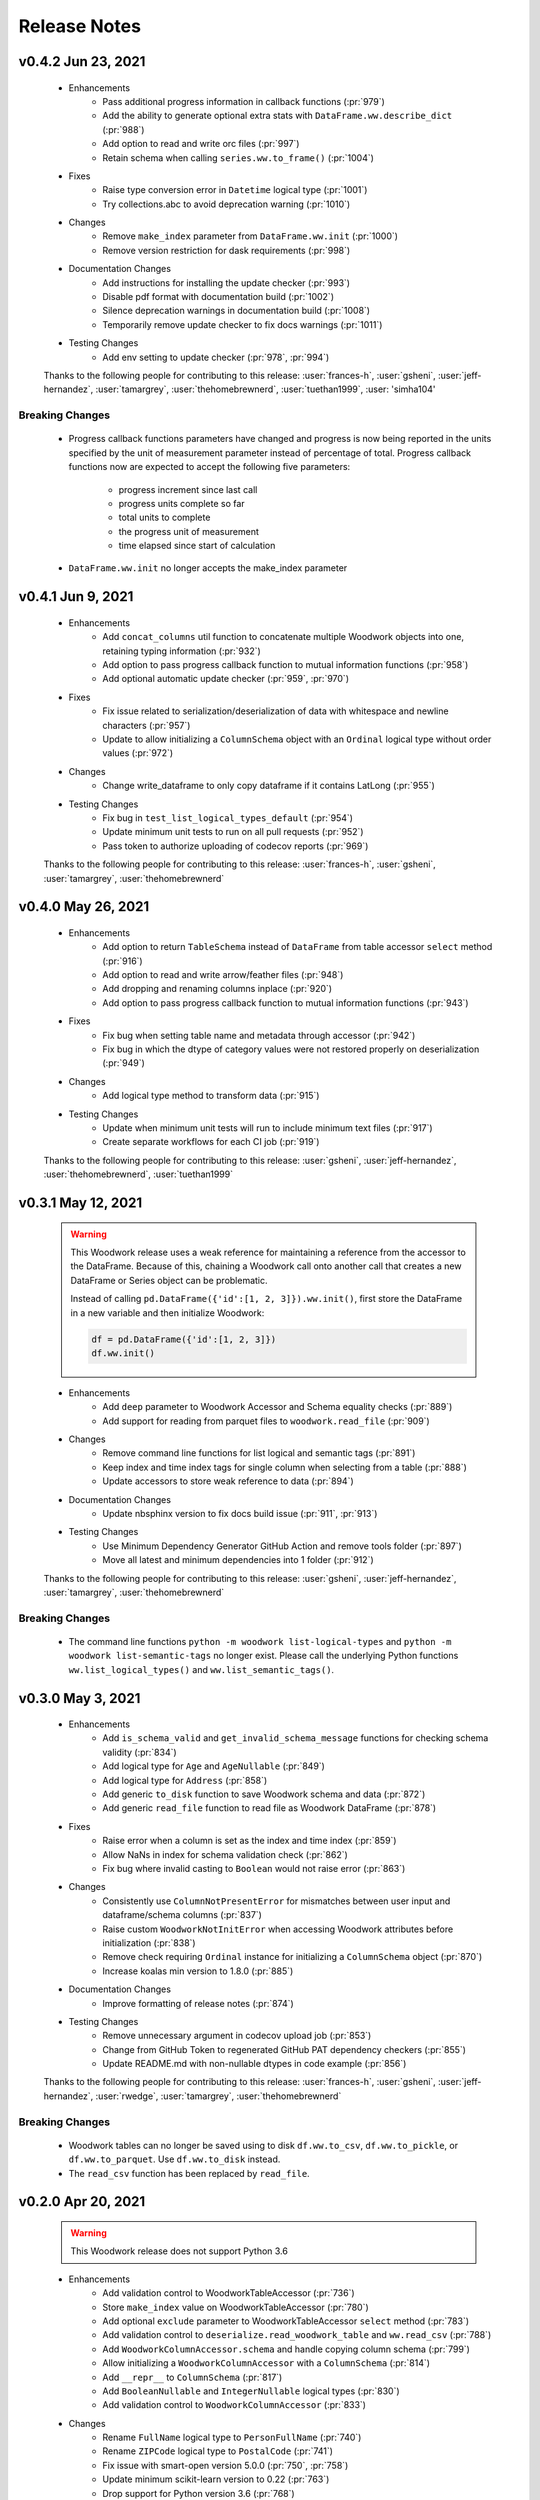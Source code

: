 .. _release_notes:

Release Notes
-------------
.. Future Release
  ==============
    * Enhancements
    * Fixes
        * Add input validation to ww.init_series (:pr:`1015`)
    * Changes
    * Documentation Changes
    * Testing Changes

.. Thanks to the following people for contributing to this release:

v0.4.2 Jun 23, 2021
===================
    * Enhancements
        * Pass additional progress information in callback functions (:pr:`979`)
        * Add the ability to generate optional extra stats with ``DataFrame.ww.describe_dict`` (:pr:`988`)
        * Add option to read and write orc files (:pr:`997`)
        * Retain schema when calling ``series.ww.to_frame()`` (:pr:`1004`)
    * Fixes
        * Raise type conversion error in ``Datetime`` logical type (:pr:`1001`)
        * Try collections.abc to avoid deprecation warning (:pr:`1010`)
    * Changes
        * Remove ``make_index`` parameter from ``DataFrame.ww.init`` (:pr:`1000`)
        * Remove version restriction for dask requirements (:pr:`998`)
    * Documentation Changes
        * Add instructions for installing the update checker (:pr:`993`)
        * Disable pdf format with documentation build (:pr:`1002`)
        * Silence deprecation warnings in documentation build (:pr:`1008`)
        * Temporarily remove update checker to fix docs warnings (:pr:`1011`)
    * Testing Changes
        * Add env setting to update checker (:pr:`978`, :pr:`994`)

    Thanks to the following people for contributing to this release:
    :user:`frances-h`, :user:`gsheni`, :user:`jeff-hernandez`, :user:`tamargrey`, :user:`thehomebrewnerd`, :user:`tuethan1999`, :user: 'simha104'

Breaking Changes
++++++++++++++++
    * Progress callback functions parameters have changed and progress is now being reported in the units
      specified by the unit of measurement parameter instead of percentage of total. Progress callback
      functions now are expected to accept the following five parameters:

        * progress increment since last call
        * progress units complete so far
        * total units to complete
        * the progress unit of measurement
        * time elapsed since start of calculation
    * ``DataFrame.ww.init`` no longer accepts the make_index parameter


v0.4.1 Jun 9, 2021
==================
    * Enhancements
        * Add ``concat_columns`` util function to concatenate multiple Woodwork objects into one, retaining typing information (:pr:`932`)
        * Add option to pass progress callback function to mutual information functions (:pr:`958`)
        * Add optional automatic update checker (:pr:`959`, :pr:`970`)
    * Fixes
        * Fix issue related to serialization/deserialization of data with whitespace and newline characters (:pr:`957`)
        * Update to allow initializing a ``ColumnSchema`` object with an ``Ordinal`` logical type without order values (:pr:`972`)
    * Changes
        * Change write_dataframe to only copy dataframe if it contains LatLong (:pr:`955`)
    * Testing Changes
        * Fix bug in ``test_list_logical_types_default`` (:pr:`954`)
        * Update minimum unit tests to run on all pull requests (:pr:`952`)
        * Pass token to authorize uploading of codecov reports (:pr:`969`)

    Thanks to the following people for contributing to this release:
    :user:`frances-h`, :user:`gsheni`, :user:`tamargrey`, :user:`thehomebrewnerd`
    

v0.4.0 May 26, 2021
===================
    * Enhancements
        * Add option to return ``TableSchema`` instead of ``DataFrame`` from table accessor ``select`` method (:pr:`916`)
        * Add option to read and write arrow/feather files (:pr:`948`)
        * Add dropping and renaming columns inplace (:pr:`920`)
        * Add option to pass progress callback function to mutual information functions (:pr:`943`)
    * Fixes
        * Fix bug when setting table name and metadata through accessor (:pr:`942`)
        * Fix bug in which the dtype of category values were not restored properly on deserialization (:pr:`949`)
    * Changes
        * Add logical type method to transform data (:pr:`915`)
    * Testing Changes
        * Update when minimum unit tests will run to include minimum text files (:pr:`917`)
        * Create separate workflows for each CI job (:pr:`919`)

    Thanks to the following people for contributing to this release:
    :user:`gsheni`, :user:`jeff-hernandez`, :user:`thehomebrewnerd`, :user:`tuethan1999`

v0.3.1 May 12, 2021
===================
    .. warning::
        This Woodwork release uses a weak reference for maintaining a reference from the
        accessor to the DataFrame. Because of this, chaining a Woodwork call onto another
        call that creates a new DataFrame or Series object can be problematic.

        Instead of calling ``pd.DataFrame({'id':[1, 2, 3]}).ww.init()``, first store the DataFrame in a new
        variable and then initialize Woodwork:

        .. code-block:: python

            df = pd.DataFrame({'id':[1, 2, 3]})
            df.ww.init()


    * Enhancements
        * Add ``deep`` parameter to Woodwork Accessor and Schema equality checks (:pr:`889`)
        * Add support for reading from parquet files to ``woodwork.read_file`` (:pr:`909`)
    * Changes
        * Remove command line functions for list logical and semantic tags (:pr:`891`)
        * Keep index and time index tags for single column when selecting from a table (:pr:`888`)
        * Update accessors to store weak reference to data (:pr:`894`)
    * Documentation Changes
        * Update nbsphinx version to fix docs build issue (:pr:`911`, :pr:`913`)
    * Testing Changes
        * Use Minimum Dependency Generator GitHub Action and remove tools folder (:pr:`897`)
        * Move all latest and minimum dependencies into 1 folder (:pr:`912`)

    Thanks to the following people for contributing to this release:
    :user:`gsheni`, :user:`jeff-hernandez`, :user:`tamargrey`, :user:`thehomebrewnerd`

Breaking Changes
++++++++++++++++
    * The command line functions ``python -m woodwork list-logical-types`` and ``python -m woodwork list-semantic-tags``
      no longer exist. Please call the underlying Python functions ``ww.list_logical_types()`` and
      ``ww.list_semantic_tags()``.

v0.3.0 May 3, 2021
==================
    * Enhancements
        * Add ``is_schema_valid`` and ``get_invalid_schema_message`` functions for checking schema validity (:pr:`834`)
        * Add logical type for ``Age`` and ``AgeNullable`` (:pr:`849`)
        * Add logical type for ``Address`` (:pr:`858`)
        * Add generic ``to_disk`` function to save Woodwork schema and data (:pr:`872`)
        * Add generic ``read_file`` function to read file as Woodwork DataFrame (:pr:`878`)
    * Fixes
        * Raise error when a column is set as the index and time index (:pr:`859`)
        * Allow NaNs in index for schema validation check (:pr:`862`)
        * Fix bug where invalid casting to ``Boolean`` would not raise error (:pr:`863`)
    * Changes
        * Consistently use ``ColumnNotPresentError`` for mismatches between user input and dataframe/schema columns (:pr:`837`)
        * Raise custom ``WoodworkNotInitError`` when accessing Woodwork attributes before initialization (:pr:`838`)
        * Remove check requiring ``Ordinal`` instance for initializing a ``ColumnSchema`` object (:pr:`870`)
        * Increase koalas min version to 1.8.0 (:pr:`885`)
    * Documentation Changes
        * Improve formatting of release notes (:pr:`874`)
    * Testing Changes
        * Remove unnecessary argument in codecov upload job (:pr:`853`)
        * Change from GitHub Token to regenerated GitHub PAT dependency checkers (:pr:`855`)
        * Update README.md with non-nullable dtypes in code example (:pr:`856`)

    Thanks to the following people for contributing to this release:
    :user:`frances-h`, :user:`gsheni`, :user:`jeff-hernandez`, :user:`rwedge`, :user:`tamargrey`, :user:`thehomebrewnerd`

Breaking Changes
++++++++++++++++
    * Woodwork tables can no longer be saved using to disk ``df.ww.to_csv``, ``df.ww.to_pickle``, or
      ``df.ww.to_parquet``. Use ``df.ww.to_disk`` instead.
    * The ``read_csv`` function has been replaced by ``read_file``.


v0.2.0 Apr 20, 2021
===================
    .. warning::
        This Woodwork release does not support Python 3.6

    * Enhancements
        * Add validation control to WoodworkTableAccessor (:pr:`736`)
        * Store ``make_index`` value on WoodworkTableAccessor (:pr:`780`)
        * Add optional ``exclude`` parameter to WoodworkTableAccessor ``select`` method (:pr:`783`)
        * Add validation control to ``deserialize.read_woodwork_table`` and ``ww.read_csv`` (:pr:`788`)
        * Add ``WoodworkColumnAccessor.schema`` and handle copying column schema (:pr:`799`)
        * Allow initializing a ``WoodworkColumnAccessor`` with a ``ColumnSchema`` (:pr:`814`)
        * Add ``__repr__`` to ``ColumnSchema`` (:pr:`817`)
        * Add ``BooleanNullable`` and ``IntegerNullable`` logical types (:pr:`830`)
        * Add validation control to ``WoodworkColumnAccessor`` (:pr:`833`)
    * Changes
        * Rename ``FullName`` logical type to ``PersonFullName`` (:pr:`740`)
        * Rename ``ZIPCode`` logical type to ``PostalCode`` (:pr:`741`)
        * Fix issue with smart-open version 5.0.0 (:pr:`750`, :pr:`758`)
        * Update minimum scikit-learn version to 0.22 (:pr:`763`)
        * Drop support for Python version 3.6 (:pr:`768`)
        * Remove ``ColumnNameMismatchWarning`` (:pr:`777`)
        * ``get_column_dict`` does not use standard tags by default (:pr:`782`)
        * Make ``logical_type`` and ``name`` params to ``_get_column_dict`` optional (:pr:`786`)
        * Rename Schema object and files to match new table-column schema structure (:pr:`789`)
        * Store column typing information in a ``ColumnSchema`` object instead of a dictionary (:pr:`791`)
        * ``TableSchema`` does not use standard tags by default (:pr:`806`)
        * Store ``use_standard_tags`` on the ``ColumnSchema`` instead of the ``TableSchema`` (:pr:`809`)
        * Move functions in ``column_schema.py`` to be methods on ``ColumnSchema`` (:pr:`829`)
    * Documentation Changes
        * Update Pygments version requirement (:pr:`751`)
        * Update spark config for docs build (:pr:`787`, :pr:`801`, :pr:`810`)
    * Testing Changes
        * Add unit tests against minimum dependencies for python 3.6 on PRs and main (:pr:`743`, :pr:`753`, :pr:`763`)
        * Update spark config for test fixtures (:pr:`787`)
        * Separate latest unit tests into pandas, dask, koalas (:pr:`813`)
        * Update latest dependency checker to generate separate core, koalas, and dask dependencies (:pr:`815`, :pr:`825`)
        * Ignore latest dependency branch when checking for updates to the release notes (:pr:`827`)
        * Change from GitHub PAT to auto generated GitHub Token for dependency checker (:pr:`831`)
        * Expand ``ColumnSchema`` semantic tag testing coverage and null ``logical_type`` testing coverage (:pr:`832`)

    Thanks to the following people for contributing to this release:
    :user:`gsheni`, :user:`jeff-hernandez`, :user:`rwedge`, :user:`tamargrey`, :user:`thehomebrewnerd`

Breaking Changes
++++++++++++++++
    * The ``ZIPCode`` logical type has been renamed to ``PostalCode``
    * The ``FullName`` logical type has been renamed to ``PersonFullName``
    * The ``Schema`` object has been renamed to ``TableSchema``
    * With the ``ColumnSchema`` object, typing information for a column can no longer be accessed
      with ``df.ww.columns[col_name]['logical_type']``. Instead use ``df.ww.columns[col_name].logical_type``.
    * The ``Boolean`` and ``Integer`` logical types will no longer work with data that contains null
      values. The new ``BooleanNullable`` and ``IntegerNullable`` logical types should be used if
      null values are present.

v0.1.0 Mar 22, 2021
===================
    * Enhancements
        * Implement Schema and Accessor API (:pr:`497`)
        * Add Schema class that holds typing info (:pr:`499`)
        * Add WoodworkTableAccessor class that performs type inference and stores Schema (:pr:`514`)
        * Allow initializing Accessor schema with a valid Schema object (:pr:`522`)
        * Add ability to read in a csv and create a DataFrame with an initialized Woodwork Schema (:pr:`534`)
        * Add ability to call pandas methods from Accessor (:pr:`538`, :pr:`589`)
        * Add helpers for checking if a column is one of Boolean, Datetime, numeric, or categorical (:pr:`553`)
        * Add ability to load demo retail dataset with a Woodwork Accessor (:pr:`556`)
        * Add ``select`` to WoodworkTableAccessor (:pr:`548`)
        * Add ``mutual_information`` to WoodworkTableAccessor (:pr:`571`)
        * Add WoodworkColumnAccessor class (:pr:`562`)
        * Add semantic tag update methods to column accessor (:pr:`573`)
        * Add ``describe`` and ``describe_dict`` to WoodworkTableAccessor (:pr:`579`)
        * Add ``init_series`` util function for initializing a series with dtype change (:pr:`581`)
        * Add ``set_logical_type`` method to WoodworkColumnAccessor (:pr:`590`)
        * Add semantic tag update methods to table schema (:pr:`591`)
        * Add warning if additional parameters are passed along with schema (:pr:`593`)
        * Better warning when accessing column properties before init (:pr:`596`)
        * Update column accessor to work with LatLong columns (:pr:`598`)
        * Add ``set_index`` to WoodworkTableAccessor (:pr:`603`)
        * Implement ``loc`` and ``iloc`` for WoodworkColumnAccessor (:pr:`613`)
        * Add ``set_time_index`` to WoodworkTableAccessor (:pr:`612`)
        * Implement ``loc`` and ``iloc`` for WoodworkTableAccessor (:pr:`618`)
        * Allow updating logical types with ``set_types`` and make relevant DataFrame changes (:pr:`619`)
        * Allow serialization of WoodworkColumnAccessor to csv, pickle, and parquet (:pr:`624`)
        * Add DaskColumnAccessor (:pr:`625`)
        * Allow deserialization from csv, pickle, and parquet to Woodwork table (:pr:`626`)
        * Add ``value_counts`` to WoodworkTableAccessor (:pr:`632`)
        * Add KoalasColumnAccessor (:pr:`634`)
        * Add ``pop`` to WoodworkTableAccessor (:pr:`636`)
        * Add ``drop`` to WoodworkTableAccessor (:pr:`640`)
        * Add ``rename`` to WoodworkTableAccessor (:pr:`646`)
        * Add DaskTableAccessor (:pr:`648`)
        * Add Schema properties to WoodworkTableAccessor (:pr:`651`)
        * Add KoalasTableAccessor (:pr:`652`)
        * Adds ``__getitem__`` to WoodworkTableAccessor (:pr:`633`)
        * Update Koalas min version and add support for more new pandas dtypes with Koalas (:pr:`678`)
        * Adds ``__setitem__`` to WoodworkTableAccessor (:pr:`669`)
    * Fixes
        * Create new Schema object when performing pandas operation on Accessors (:pr:`595`)
        * Fix bug in ``_reset_semantic_tags`` causing columns to share same semantic tags set (:pr:`666`)
        * Maintain column order in DataFrame and Woodwork repr (:pr:`677`)
    * Changes
        * Move mutual information logic to statistics utils file (:pr:`584`)
        * Bump min Koalas version to 1.4.0 (:pr:`638`)
        * Preserve pandas underlying index when not creating a Woodwork index (:pr:`664`)
        * Restrict Koalas version to ``<1.7.0`` due to breaking changes (:pr:`674`)
        * Clean up dtype usage across Woodwork (:pr:`682`)
        * Improve error when calling accessor properties or methods before init (:pr:`683`)
        * Remove dtype from Schema dictionary (:pr:`685`)
        * Add ``include_index`` param and allow unique columns in Accessor mutual information (:pr:`699`)
        * Include DataFrame equality and ``use_standard_tags`` in WoodworkTableAccessor equality check (:pr:`700`)
        * Remove ``DataTable`` and ``DataColumn`` classes to migrate towards the accessor approach (:pr:`713`)
        * Change ``sample_series`` dtype to not need conversion and remove ``convert_series`` util (:pr:`720`)
        * Rename Accessor methods since ``DataTable`` has been removed (:pr:`723`)
    * Documentation Changes
        * Update README.md and Get Started guide to use accessor (:pr:`655`, :pr:`717`)
        * Update Understanding Types and Tags guide to use accessor (:pr:`657`)
        * Update docstrings and API Reference page (:pr:`660`)
        * Update statistical insights guide to use accessor (:pr:`693`)
        * Update Customizing Type Inference guide to use accessor (:pr:`696`)
        * Update Dask and Koalas guide to use accessor (:pr:`701`)
        * Update index notebook and install guide to use accessor (:pr:`715`)
        * Add section to documentation about schema validity (:pr:`729`)
        * Update README.md and Get Started guide to use ``pd.read_csv`` (:pr:`730`)
        * Make small fixes to documentation formatting (:pr:`731`)
    * Testing Changes
        * Add tests to Accessor/Schema that weren't previously covered (:pr:`712`, :pr:`716`)
        * Update release branch name in notes update check (:pr:`719`)

    Thanks to the following people for contributing to this release:
    :user:`gsheni`, :user:`jeff-hernandez`, :user:`johnbridstrup`, :user:`tamargrey`, :user:`thehomebrewnerd`

Breaking Changes
++++++++++++++++
    * The ``DataTable`` and ``DataColumn`` classes have been removed and replaced by new ``WoodworkTableAccessor`` and ``WoodworkColumnAccessor`` classes which are used through the ``ww`` namespace available on DataFrames after importing Woodwork.

v0.0.11 Mar 15, 2021
====================
    * Changes
        * Restrict Koalas version to ``<1.7.0`` due to breaking changes (:pr:`674`)
        * Include unique columns in mutual information calculations (:pr:`687`)
        * Add parameter to include index column in mutual information calculations (:pr:`692`)
    * Documentation Changes
        * Update to remove warning message from statistical insights guide (:pr:`690`)
    * Testing Changes
        * Update branch reference in tests to run on main (:pr:`641`)
        * Make release notes updated check separate from unit tests (:pr:`642`)
        * Update release branch naming instructions (:pr:`644`)

    Thanks to the following people for contributing to this release:
    :user:`gsheni`, :user:`tamargrey`, :user:`thehomebrewnerd`

v0.0.10 Feb 25, 2021
====================
    * Changes
        * Avoid calculating mutualinfo for non-unique columns (:pr:`563`)
        * Preserve underlying DataFrame index if index column is not specified (:pr:`588`)
        * Add blank issue template for creating issues (:pr:`630`)
    * Testing Changes
        * Update branch reference in tests workflow (:pr:`552`, :pr:`601`)
        * Fixed text on back arrow on install page (:pr:`564`)
        * Refactor test_datatable.py (:pr:`574`)

    Thanks to the following people for contributing to this release:
    :user:`gsheni`, :user:`jeff-hernandez`, :user:`johnbridstrup`, :user:`tamargrey`

v0.0.9 Feb 5, 2021
==================
    * Enhancements
        * Add Python 3.9 support without Koalas testing (:pr:`511`)
        * Add ``get_valid_mi_types`` function to list LogicalTypes valid for mutual information calculation (:pr:`517`)
    * Fixes
        * Handle missing values in Datetime columns when calculating mutual information (:pr:`516`)
        * Support numpy 1.20.0 by restricting version for koalas and changing serialization error message (:pr:`532`)
        * Move Koalas option setting to DataTable init instead of import (:pr:`543`)
    * Documentation Changes
        * Add Alteryx OSS Twitter link (:pr:`519`)
        * Update logo and add new favicon (:pr:`521`)
        * Multiple improvements to Getting Started page and guides (:pr:`527`)
        * Clean up API Reference and docstrings (:pr:`536`)
        * Added Open Graph for Twitter and Facebook (:pr:`544`)

    Thanks to the following people for contributing to this release:
    :user:`gsheni`, :user:`tamargrey`, :user:`thehomebrewnerd`

v0.0.8 Jan 25, 2021
===================
    * Enhancements
        * Add ``DataTable.df`` property for accessing the underling DataFrame (:pr:`470`)
        * Set index of underlying DataFrame to match DataTable index (:pr:`464`)
    * Fixes
        * Sort underlying series when sorting dataframe (:pr:`468`)
        * Allow setting indices to current index without side effects (:pr:`474`)
    * Changes
       * Fix release document with Github Actions link for CI (:pr:`462`)
       * Don't allow registered LogicalTypes with the same name (:pr:`477`)
       * Move ``str_to_logical_type`` to TypeSystem class (:pr:`482`)
       * Remove ``pyarrow`` from core dependencies (:pr:`508`)

    Thanks to the following people for contributing to this release:
    :user:`gsheni`, :user:`tamargrey`, :user:`thehomebrewnerd`

v0.0.7 Dec 14, 2020
===================
    * Enhancements
        * Allow for user-defined logical types and inference functions in TypeSystem object (:pr:`424`)
        * Add ``__repr__`` to DataTable (:pr:`425`)
        * Allow initializing DataColumn with numpy array (:pr:`430`)
        * Add ``drop`` to DataTable (:pr:`434`)
        * Migrate CI tests to Github Actions (:pr:`417`, :pr:`441`, :pr:`451`)
        * Add ``metadata`` to DataColumn for user-defined metadata (:pr:`447`)
    * Fixes
        * Update DataColumn name when using setitem on column with no name (:pr:`426`)
        * Don't allow pickle serialization for Koalas DataFrames (:pr:`432`)
        * Check DataTable metadata in equality check (:pr:`449`)
        * Propagate all attributes of DataTable in ``_new_dt_including`` (:pr:`454`)
    * Changes
        * Update links to use alteryx org Github URL (:pr:`423`)
        * Support column names of any type allowed by the underlying DataFrame (:pr:`442`)
        * Use ``object`` dtype for LatLong columns for easy access to latitude and longitude values (:pr:`414`)
        * Restrict dask version to prevent 2020.12.0 release from being installed (:pr:`453`)
        * Lower minimum requirement for numpy to 1.15.4, and set pandas minimum requirement 1.1.1 (:pr:`459`)
    * Testing Changes
        * Fix missing test coverage (:pr:`436`)

    Thanks to the following people for contributing to this release:
    :user:`gsheni`, :user:`jeff-hernandez`, :user:`tamargrey`, :user:`thehomebrewnerd`

v0.0.6 Nov 30, 2020
===================
    * Enhancements
        * Add support for creating DataTable from Koalas DataFrame (:pr:`327`)
        * Add ability to initialize DataTable with numpy array (:pr:`367`)
        * Add ``describe_dict`` method to DataTable (:pr:`405`)
        * Add ``mutual_information_dict`` method to DataTable (:pr:`404`)
        * Add ``metadata`` to DataTable for user-defined metadata (:pr:`392`)
        * Add ``update_dataframe`` method to DataTable to update underlying DataFrame (:pr:`407`)
        * Sort dataframe if ``time_index`` is specified, bypass sorting with ``already_sorted`` parameter. (:pr:`410`)
        * Add ``description`` attribute to DataColumn (:pr:`416`)
        * Implement ``DataColumn.__len__`` and ``DataTable.__len__`` (:pr:`415`)
    * Fixes
        * Rename ``data_column.py`` ``datacolumn.py`` (:pr:`386`)
        * Rename ``data_table.py`` ``datatable.py`` (:pr:`387`)
        * Rename ``get_mutual_information`` ``mutual_information`` (:pr:`390`)
    * Changes
        * Lower moto test requirement for serialization/deserialization (:pr:`376`)
        * Make Koalas an optional dependency installable with woodwork[koalas] (:pr:`378`)
        * Remove WholeNumber LogicalType from Woodwork (:pr:`380`)
        * Updates to LogicalTypes to support Koalas 1.4.0 (:pr:`393`)
        * Replace ``set_logical_types`` and ``set_semantic_tags`` with just ``set_types`` (:pr:`379`)
        * Remove ``copy_dataframe`` parameter from DataTable initialization (:pr:`398`)
        * Implement ``DataTable.__sizeof__`` to return size of the underlying dataframe (:pr:`401`)
        * Include Datetime columns in mutual info calculation (:pr:`399`)
        * Maintain column order on DataTable operations (:pr:`406`)
    * Testing Changes
        * Add pyarrow, dask, and koalas to automated dependency checks (:pr:`388`)
        * Use new version of pull request Github Action (:pr:`394`)
        * Improve parameterization for ``test_datatable_equality`` (:pr:`409`)

    Thanks to the following people for contributing to this release:
    :user:`ctduffy`, :user:`gsheni`, :user:`tamargrey`, :user:`thehomebrewnerd`

Breaking Changes
++++++++++++++++
    * The ``DataTable.set_semantic_tags`` method was removed. ``DataTable.set_types`` can be used instead.
    * The ``DataTable.set_logical_types`` method was removed. ``DataTable.set_types`` can be used instead.
    * ``WholeNumber`` was removed from LogicalTypes. Columns that were previously inferred as WholeNumber will now be inferred as Integer.
    * The ``DataTable.get_mutual_information`` was renamed to ``DataTable.mutual_information``.
    * The ``copy_dataframe`` parameter was removed from DataTable initialization.

v0.0.5 Nov 11, 2020
===================
    * Enhancements
        * Add ``__eq__`` to DataTable and DataColumn and update LogicalType equality (:pr:`318`)
        * Add ``value_counts()`` method to DataTable (:pr:`342`)
        * Support serialization and deserialization of DataTables via csv, pickle, or parquet (:pr:`293`)
        * Add ``shape`` property to DataTable and DataColumn (:pr:`358`)
        * Add ``iloc`` method to DataTable and DataColumn (:pr:`365`)
        * Add ``numeric_categorical_threshold`` config value to allow inferring numeric columns as Categorical (:pr:`363`)
        * Add ``rename`` method to DataTable (:pr:`367`)
    * Fixes
        * Catch non numeric time index at validation (:pr:`332`)
    * Changes
        * Support logical type inference from a Dask DataFrame (:pr:`248`)
        * Fix validation checks and ``make_index`` to work with Dask DataFrames (:pr:`260`)
        * Skip validation of Ordinal order values for Dask DataFrames (:pr:`270`)
        * Improve support for datetimes with Dask input (:pr:`286`)
        * Update ``DataTable.describe`` to work with Dask input (:pr:`296`)
        * Update ``DataTable.get_mutual_information`` to work with Dask input (:pr:`300`)
        * Modify ``to_pandas`` function to return DataFrame with correct index (:pr:`281`)
        * Rename ``DataColumn.to_pandas`` method to ``DataColumn.to_series`` (:pr:`311`)
        * Rename ``DataTable.to_pandas`` method to ``DataTable.to_dataframe`` (:pr:`319`)
        * Remove UserWarning when no matching columns found (:pr:`325`)
        * Remove ``copy`` parameter from ``DataTable.to_dataframe`` and ``DataColumn.to_series`` (:pr:`338`)
        * Allow pandas ExtensionArrays as inputs to DataColumn (:pr:`343`)
        * Move warnings to a separate exceptions file and call via UserWarning subclasses (:pr:`348`)
        * Make Dask an optional dependency installable with woodwork[dask] (:pr:`357`)
    * Documentation Changes
        * Create a guide for using Woodwork with Dask (:pr:`304`)
        * Add conda install instructions (:pr:`305`, :pr:`309`)
        * Fix README.md badge with correct link (:pr:`314`)
        * Simplify issue templates to make them easier to use (:pr:`339`)
        * Remove extra output cell in Start notebook (:pr:`341`)
    * Testing Changes
        * Parameterize numeric time index tests (:pr:`288`)
        * Add DockerHub credentials to CI testing environment (:pr:`326`)
        * Fix removing files for serialization test (:pr:`350`)

    Thanks to the following people for contributing to this release:
    :user:`ctduffy`, :user:`gsheni`, :user:`tamargrey`, :user:`thehomebrewnerd`

Breaking Changes
++++++++++++++++
    * The ``DataColumn.to_pandas`` method was renamed to ``DataColumn.to_series``.
    * The ``DataTable.to_pandas`` method was renamed to ``DataTable.to_dataframe``.
    * ``copy`` is no longer a parameter of ``DataTable.to_dataframe`` or ``DataColumn.to_series``.

v0.0.4 Oct 21, 2020
===================
    * Enhancements
        * Add optional ``include`` parameter for ``DataTable.describe()`` to filter results (:pr:`228`)
        * Add ``make_index`` parameter to ``DataTable.__init__`` to enable optional creation of a new index column (:pr:`238`)
        * Add support for setting ranking order on columns with Ordinal logical type (:pr:`240`)
        * Add ``list_semantic_tags`` function and CLI to get dataframe of woodwork semantic_tags (:pr:`244`)
        * Add support for numeric time index on DataTable (:pr:`267`)
        * Add pop method to DataTable (:pr:`289`)
        * Add entry point to setup.py to run CLI commands (:pr:`285`)
    * Fixes
        * Allow numeric datetime time indices (:pr:`282`)
    * Changes
        * Remove redundant methods ``DataTable.select_ltypes`` and ``DataTable.select_semantic_tags`` (:pr:`239`)
        * Make results of ``get_mutual_information`` more clear by sorting and removing self calculation (:pr:`247`)
        * Lower minimum scikit-learn version to 0.21.3 (:pr:`297`)
    * Documentation Changes
        * Add guide for ``dt.describe`` and ``dt.get_mutual_information`` (:pr:`245`)
        * Update README.md with documentation link (:pr:`261`)
        * Add footer to doc pages with Alteryx Open Source (:pr:`258`)
        * Add types and tags one-sentence definitions to Understanding Types and Tags guide (:pr:`271`)
        * Add issue and pull request templates (:pr:`280`, :pr:`284`)
    * Testing Changes
        * Add automated process to check latest dependencies. (:pr:`268`)
        * Add test for setting a time index with specified string logical type (:pr:`279`)

    Thanks to the following people for contributing to this release:
    :user:`ctduffy`, :user:`gsheni`, :user:`tamargrey`, :user:`thehomebrewnerd`

v0.0.3 Oct 9, 2020
==================
    * Enhancements
        * Implement setitem on DataTable to create/overwrite an existing DataColumn (:pr:`165`)
        * Add ``to_pandas`` method to DataColumn to access the underlying series (:pr:`169`)
        * Add list_logical_types function and CLI to get dataframe of woodwork LogicalTypes (:pr:`172`)
        * Add ``describe`` method to DataTable to generate statistics for the underlying data (:pr:`181`)
        * Add optional ``return_dataframe`` parameter to ``load_retail`` to return either DataFrame or DataTable (:pr:`189`)
        * Add ``get_mutual_information`` method to DataTable to generate mutual information between columns (:pr:`203`)
        * Add ``read_csv`` function to create DataTable directly from CSV file (:pr:`222`)
    * Fixes
        * Fix bug causing incorrect values for quartiles in ``DataTable.describe`` method (:pr:`187`)
        * Fix bug in ``DataTable.describe`` that could cause an error if certain semantic tags were applied improperly (:pr:`190`)
        * Fix bug with instantiated LogicalTypes breaking when used with issubclass (:pr:`231`)
    * Changes
        * Remove unnecessary ``add_standard_tags`` attribute from DataTable (:pr:`171`)
        * Remove standard tags from index column and do not return stats for index column from ``DataTable.describe`` (:pr:`196`)
        * Update ``DataColumn.set_semantic_tags`` and ``DataColumn.add_semantic_tags`` to return new objects (:pr:`205`)
        * Update various DataTable methods to return new objects rather than modifying in place (:pr:`210`)
        * Move datetime_format to Datetime LogicalType (:pr:`216`)
        * Do not calculate mutual info with index column in ``DataTable.get_mutual_information`` (:pr:`221`)
        * Move setting of underlying physical types from DataTable to DataColumn (:pr:`233`)
    * Documentation Changes
        * Remove unused code from sphinx conf.py, update with Github URL(:pr:`160`, :pr:`163`)
        * Update README and docs with new Woodwork logo, with better code snippets (:pr:`161`, :pr:`159`)
        * Add DataTable and DataColumn to API Reference (:pr:`162`)
        * Add docstrings to LogicalType classes (:pr:`168`)
        * Add Woodwork image to index, clear outputs of Jupyter notebook in docs (:pr:`173`)
        * Update contributing.md, release.md with all instructions (:pr:`176`)
        * Add section for setting index and time index to start notebook (:pr:`179`)
        * Rename changelog to Release Notes (:pr:`193`)
        * Add section for standard tags to start notebook (:pr:`188`)
        * Add Understanding Types and Tags user guide (:pr:`201`)
        * Add missing docstring to ``list_logical_types`` (:pr:`202`)
        * Add Woodwork Global Configuration Options guide (:pr:`215`)
    * Testing Changes
        * Add tests that confirm dtypes are as expected after DataTable init (:pr:`152`)
        * Remove unused ``none_df`` test fixture (:pr:`224`)
        * Add test for ``LogicalType.__str__`` method (:pr:`225`)

    Thanks to the following people for contributing to this release:
    :user:`gsheni`, :user:`tamargrey`, :user:`thehomebrewnerd`

v0.0.2 Sep 28, 2020
===================
    * Fixes
        * Fix formatting issue when printing global config variables (:pr:`138`)
    * Changes
        * Change add_standard_tags to use_standard_Tags to better describe behavior (:pr:`149`)
        * Change access of underlying dataframe to be through ``to_pandas`` with ._dataframe field on class (:pr:`146`)
        * Remove ``replace_none`` parameter to DataTables (:pr:`146`)
    * Documentation Changes
        * Add working code example to README and create Using Woodwork page (:pr:`103`)

    Thanks to the following people for contributing to this release:
    :user:`gsheni`, :user:`tamargrey`, :user:`thehomebrewnerd`

v0.1.0 Sep 24, 2020
===================
    * Add ``natural_language_threshold`` global config option used for Categorical/NaturalLanguage type inference (:pr:`135`)
    * Add global config options and add ``datetime_format`` option for type inference (:pr:`134`)
    * Fix bug with Integer and WholeNumber inference in column with ``pd.NA`` values (:pr:`133`)
    * Add ``DataTable.ltypes`` property to return series of logical types (:pr:`131`)
    * Add ability to create new datatable from specified columns with ``dt[[columns]]`` (:pr:`127`)
    * Handle setting and tagging of index and time index columns (:pr:`125`)
    * Add combined tag and ltype selection (:pr:`124`)
    * Add changelog, and update changelog check to CI (:pr:`123`)
    * Implement ``reset_semantic_tags`` (:pr:`118`)
    * Implement DataTable getitem (:pr:`119`)
    * Add ``remove_semantic_tags`` method (:pr:`117`)
    * Add semantic tag selection (:pr:`106`)
    * Add github action, rename to woodwork (:pr:`113`)
    * Add license to setup.py (:pr:`112`)
    * Reset semantic tags on logical type change (:pr:`107`)
    * Add standard numeric and category tags (:pr:`100`)
    * Change ``semantic_types`` to ``semantic_tags``, a set of strings (:pr:`100`)
    * Update dataframe dtypes based on logical types (:pr:`94`)
    * Add ``select_logical_types`` to DataTable (:pr:`96`)
    * Add pygments to dev-requirements.txt (:pr:`97`)
    * Add replacing None with np.nan in DataTable init (:pr:`87`)
    * Refactor DataColumn to make ``semantic_types`` and ``logical_type`` private (:pr:`86`)
    * Add pandas_dtype to each Logical Type, and remove dtype attribute on DataColumn (:pr:`85`)
    * Add set_semantic_types methods on both DataTable and DataColumn (:pr:`75`)
    * Support passing camel case or snake case strings for setting logical types (:pr:`74`)
    * Improve flexibility when setting semantic types (:pr:`72`)
    * Add Whole Number Inference of Logical Types (:pr:`66`)
    * Add ``dtypes`` property to DataTables and ``repr`` for DataColumn (:pr:`61`)
    * Allow specification of semantic types during DataTable creation (:pr:`69`)
    * Implements ``set_logical_types`` on DataTable (:pr:`65`)
    * Add init files to tests to fix code coverage (:pr:`60`)
    * Add AutoAssign bot (:pr:`59`)
    * Add logical types validation in DataTables (:pr:`49`)
    * Fix working_directory in CI (:pr:`57`)
    * Add ``infer_logical_types`` for DataColumn (:pr:`45`)
    * Fix ReadME library name, and code coverage badge (:pr:`56`, :pr:`56`)
    * Add code coverage (:pr:`51`)
    * Improve and refactor the validation checks during initialization of a DataTable (:pr:`40`)
    * Add dataframe attribute to DataTable (:pr:`39`)
    * Update ReadME with minor usage details (:pr:`37`)
    * Add License (:pr:`34`)
    * Rename from datatables to datatables (:pr:`4`)
    * Add Logical Types, DataTable, DataColumn (:pr:`3`)
    * Add Makefile, setup.py, requirements.txt (:pr:`2`)
    * Initial Release (:pr:`1`)

    Thanks to the following people for contributing to this release:
    :user:`gsheni`, :user:`tamargrey`, :user:`thehomebrewnerd`

.. command
.. git log --pretty=oneline --abbrev-commit
